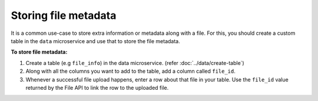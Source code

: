 Storing file metadata
======================

It is a common use-case to store extra information or metadata along with a file. For this, you
should create a custom table in the ``data`` microservice and use that to store the file metadata.

**To store file metadata:**

1. Create a table (e.g ``file_info``) in the data microservice. (refer :doc:`../data/create-table`)
2. Along with all the columns you want to add to the table, add a column called ``file_id``.
3. Whenever a successful file upload happens, enter a row about that file in your
   table. Use the ``file_id`` value returned by the File API to link the row to the uploaded file.
